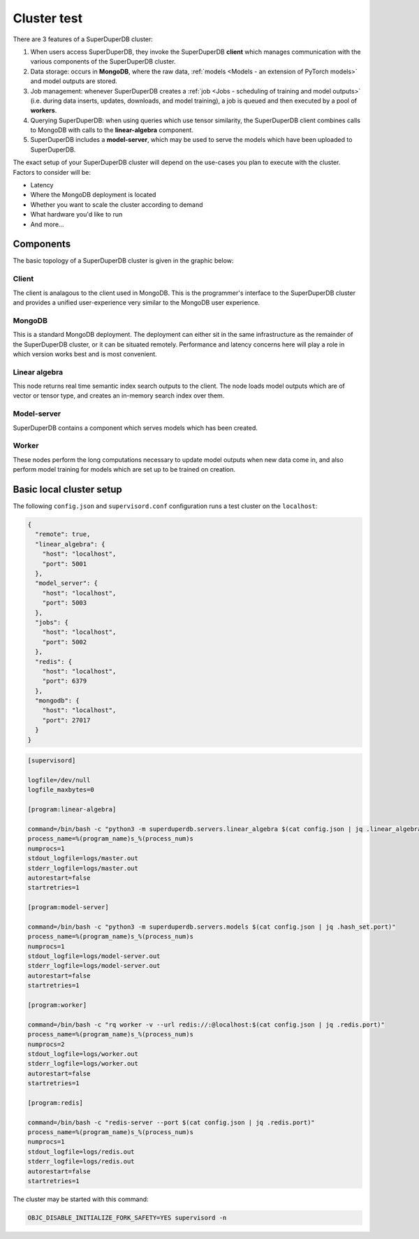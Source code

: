 
.. _Cluster:

Cluster test
============

There are 3 features of a SuperDuperDB cluster:

1. When users access SuperDuperDB, they invoke the SuperDuperDB **client** which manages communication
   with the various components of the SuperDuperDB cluster.
2. Data storage: occurs in **MongoDB**, where the raw data,
   :ref:`models <Models - an extension of PyTorch models>` and model outputs are stored.
3. Job management: whenever SuperDuperDB creates a :ref:`job <Jobs - scheduling of training and model outputs>`
   (i.e. during data inserts, updates, downloads, and model training), a job is queued and
   then executed by a pool of **workers**.
4. Querying SuperDuperDB: when using queries which use tensor similarity, the SuperDuperDB client
   combines calls to MongoDB with calls to the **linear-algebra** component.
5. SuperDuperDB includes a **model-server**, which may be used to serve the models which have
   been uploaded to SuperDuperDB.

The exact setup of your SuperDuperDB cluster will depend on the use-cases you
plan to execute with the cluster. Factors to consider will be:

- Latency
- Where the MongoDB deployment is located
- Whether you want to scale the cluster according to demand
- What hardware you'd like to run
- And more...

Components
----------

The basic topology of a SuperDuperDB cluster is given in the graphic below:

.. image:: img/architecture_now.png
    :width: 80%

Client
^^^^^^

The client is analagous to the client used in MongoDB. This is the programmer's interface to
the SuperDuperDB cluster and provides a unified user-experience very similar to the MongoDB
user experience.

MongoDB
^^^^^^^

This is a standard MongoDB deployment. The deployment can either sit in the same infrastructure
as the remainder of the SuperDuperDB cluster, or it can be situated remotely. Performance and latency
concerns here will play a role in which version works best and is most convenient.

Linear algebra 
^^^^^^^^^^^^^^

This node returns real time semantic index search outputs to the client. The node loads
model outputs which are of vector or tensor type, and creates an in-memory search index over
them.

Model-server
^^^^^^^^^^^^

SuperDuperDB contains a component which serves models which has been created.

Worker
^^^^^^

These nodes perform the long computations necessary to update model outputs when new data
come in, and also perform model training for models which are set up to be trained on creation.

Basic local cluster setup
-------------------------

The following ``config.json`` and ``supervisord.conf`` configuration runs a test cluster
on the ``localhost``:

.. code-block:: json

    {
      "remote": true,
      "linear_algebra": {
        "host": "localhost",
        "port": 5001
      },
      "model_server": {
        "host": "localhost",
        "port": 5003
      },
      "jobs": {
        "host": "localhost",
        "port": 5002
      },
      "redis": {
        "host": "localhost",
        "port": 6379
      },
      "mongodb": {
        "host": "localhost",
        "port": 27017
      }
    }

.. code-block::

    [supervisord]

    logfile=/dev/null
    logfile_maxbytes=0

    [program:linear-algebra]

    command=/bin/bash -c "python3 -m superduperdb.servers.linear_algebra $(cat config.json | jq .linear_algebra.port)"
    process_name=%(program_name)s_%(process_num)s
    numprocs=1
    stdout_logfile=logs/master.out
    stderr_logfile=logs/master.out
    autorestart=false
    startretries=1

    [program:model-server]

    command=/bin/bash -c "python3 -m superduperdb.servers.models $(cat config.json | jq .hash_set.port)"
    process_name=%(program_name)s_%(process_num)s
    numprocs=1
    stdout_logfile=logs/model-server.out
    stderr_logfile=logs/model-server.out
    autorestart=false
    startretries=1

    [program:worker]

    command=/bin/bash -c "rq worker -v --url redis://:@localhost:$(cat config.json | jq .redis.port)"
    process_name=%(program_name)s_%(process_num)s
    numprocs=2
    stdout_logfile=logs/worker.out
    stderr_logfile=logs/worker.out
    autorestart=false
    startretries=1

    [program:redis]

    command=/bin/bash -c "redis-server --port $(cat config.json | jq .redis.port)"
    process_name=%(program_name)s_%(process_num)s
    numprocs=1
    stdout_logfile=logs/redis.out
    stderr_logfile=logs/redis.out
    autorestart=false
    startretries=1

The cluster may be started with this command:

.. code-block:: bash

    OBJC_DISABLE_INITIALIZE_FORK_SAFETY=YES supervisord -n
